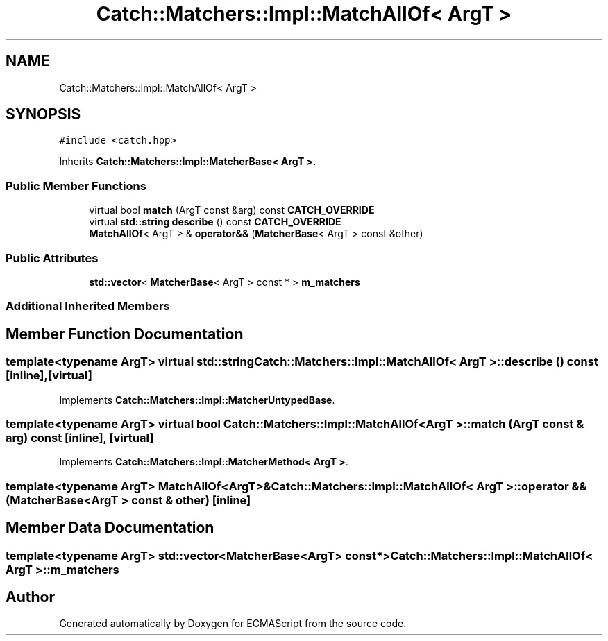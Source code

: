 .TH "Catch::Matchers::Impl::MatchAllOf< ArgT >" 3 "Wed Jun 14 2017" "ECMAScript" \" -*- nroff -*-
.ad l
.nh
.SH NAME
Catch::Matchers::Impl::MatchAllOf< ArgT >
.SH SYNOPSIS
.br
.PP
.PP
\fC#include <catch\&.hpp>\fP
.PP
Inherits \fBCatch::Matchers::Impl::MatcherBase< ArgT >\fP\&.
.SS "Public Member Functions"

.in +1c
.ti -1c
.RI "virtual bool \fBmatch\fP (ArgT const &arg) const \fBCATCH_OVERRIDE\fP"
.br
.ti -1c
.RI "virtual \fBstd::string\fP \fBdescribe\fP () const \fBCATCH_OVERRIDE\fP"
.br
.ti -1c
.RI "\fBMatchAllOf\fP< ArgT > & \fBoperator&&\fP (\fBMatcherBase\fP< ArgT > const &other)"
.br
.in -1c
.SS "Public Attributes"

.in +1c
.ti -1c
.RI "\fBstd::vector\fP< \fBMatcherBase\fP< ArgT > const  * > \fBm_matchers\fP"
.br
.in -1c
.SS "Additional Inherited Members"
.SH "Member Function Documentation"
.PP 
.SS "template<typename ArgT> virtual \fBstd::string\fP \fBCatch::Matchers::Impl::MatchAllOf\fP< ArgT >::describe () const\fC [inline]\fP, \fC [virtual]\fP"

.PP
Implements \fBCatch::Matchers::Impl::MatcherUntypedBase\fP\&.
.SS "template<typename ArgT> virtual bool \fBCatch::Matchers::Impl::MatchAllOf\fP< ArgT >::match (ArgT const & arg) const\fC [inline]\fP, \fC [virtual]\fP"

.PP
Implements \fBCatch::Matchers::Impl::MatcherMethod< ArgT >\fP\&.
.SS "template<typename ArgT> \fBMatchAllOf\fP<ArgT>& \fBCatch::Matchers::Impl::MatchAllOf\fP< ArgT >::operator && (\fBMatcherBase\fP< ArgT > const & other)\fC [inline]\fP"

.SH "Member Data Documentation"
.PP 
.SS "template<typename ArgT> \fBstd::vector\fP<\fBMatcherBase\fP<ArgT> const*> \fBCatch::Matchers::Impl::MatchAllOf\fP< ArgT >::m_matchers"


.SH "Author"
.PP 
Generated automatically by Doxygen for ECMAScript from the source code\&.
